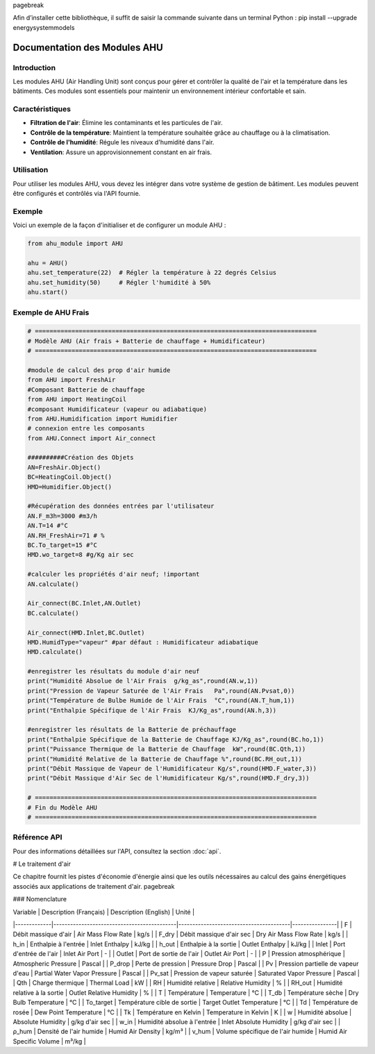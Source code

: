 \pagebreak

Afin d’installer cette bibliothèque, il suffit de saisir la commande suivante dans un terminal Python : pip install --upgrade energysystemmodels

Documentation des Modules AHU
=============================

Introduction
------------

Les modules AHU (Air Handling Unit) sont conçus pour gérer et contrôler la qualité de l'air et la température dans les bâtiments. Ces modules sont essentiels pour maintenir un environnement intérieur confortable et sain.

Caractéristiques
----------------

- **Filtration de l'air**: Élimine les contaminants et les particules de l'air.
- **Contrôle de la température**: Maintient la température souhaitée grâce au chauffage ou à la climatisation.
- **Contrôle de l'humidité**: Régule les niveaux d'humidité dans l'air.
- **Ventilation**: Assure un approvisionnement constant en air frais.

Utilisation
-----------

Pour utiliser les modules AHU, vous devez les intégrer dans votre système de gestion de bâtiment. Les modules peuvent être configurés et contrôlés via l'API fournie.

Exemple
-------

Voici un exemple de la façon d'initialiser et de configurer un module AHU :

.. code-block:: python

    from ahu_module import AHU

    ahu = AHU()
    ahu.set_temperature(22)  # Régler la température à 22 degrés Celsius
    ahu.set_humidity(50)     # Régler l'humidité à 50%
    ahu.start()

Exemple de AHU Frais
--------------------

.. code-block:: python

    # =============================================================================
    # Modèle AHU (Air frais + Batterie de chauffage + Humidificateur)
    # =============================================================================

    #module de calcul des prop d'air humide
    from AHU import FreshAir
    #Composant Batterie de chauffage
    from AHU import HeatingCoil
    #composant Humidificateur (vapeur ou adiabatique)
    from AHU.Humidification import Humidifier
    # connexion entre les composants
    from AHU.Connect import Air_connect

    ##########Création des Objets
    AN=FreshAir.Object()
    BC=HeatingCoil.Object()
    HMD=Humidifier.Object()

    #Récupération des données entrées par l'utilisateur
    AN.F_m3h=3000 #m3/h
    AN.T=14 #°C
    AN.RH_FreshAir=71 # %
    BC.To_target=15 #°C
    HMD.wo_target=8 #g/Kg air sec

    #calculer les propriétés d'air neuf; !important
    AN.calculate()

    Air_connect(BC.Inlet,AN.Outlet)
    BC.calculate()

    Air_connect(HMD.Inlet,BC.Outlet)
    HMD.HumidType="vapeur" #par défaut : Humidificateur adiabatique
    HMD.calculate()

    #enregistrer les résultats du module d'air neuf
    print("Humidité Absolue de l'Air Frais  g/kg_as",round(AN.w,1))
    print("Pression de Vapeur Saturée de l'Air Frais   Pa",round(AN.Pvsat,0))
    print("Température de Bulbe Humide de l'Air Frais  °C",round(AN.T_hum,1))
    print("Enthalpie Spécifique de l'Air Frais  KJ/Kg_as",round(AN.h,3))

    #enregistrer les résultats de la Batterie de préchauffage
    print("Enthalpie Spécifique de la Batterie de Chauffage KJ/Kg_as",round(BC.ho,1))
    print("Puissance Thermique de la Batterie de Chauffage  kW",round(BC.Qth,1))
    print("Humidité Relative de la Batterie de Chauffage %",round(BC.RH_out,1))
    print("Débit Massique de Vapeur de l'Humidificateur Kg/s",round(HMD.F_water,3))  
    print("Débit Massique d'Air Sec de l'Humidificateur Kg/s",round(HMD.F_dry,3)) 

    # =============================================================================
    # Fin du Modèle AHU
    # =============================================================================

Référence API
-------------

Pour des informations détaillées sur l'API, consultez la section :doc:`api`.

# Le traitement d'air

Ce chapitre fournit les pistes d'économie d'énergie ainsi que les outils nécessaires au calcul des gains énergétiques associés aux applications de traitement d'air. \pagebreak

### Nomenclature

| Variable    | Description (Français)                     | Description (English)                  | Unité          |
|-------------|--------------------------------------------|----------------------------------------|----------------|
| F           | Débit massique d'air                       | Air Mass Flow Rate                     | kg/s           |
| F_dry       | Débit massique d'air sec                   | Dry Air Mass Flow Rate                 | kg/s           |
| h_in        | Enthalpie à l'entrée                       | Inlet Enthalpy                         | kJ/kg          |
| h_out       | Enthalpie à la sortie                      | Outlet Enthalpy                        | kJ/kg          |
| Inlet       | Port d'entrée de l'air                     | Inlet Air Port                         | -              |
| Outlet      | Port de sortie de l'air                    | Outlet Air Port                        | -              |
| P           | Pression atmosphérique                     | Atmospheric Pressure                   | Pascal         |
| P_drop      | Perte de pression                          | Pressure Drop                          | Pascal         |
| Pv          | Pression partielle de vapeur d'eau         | Partial Water Vapor Pressure           | Pascal         |
| Pv_sat      | Pression de vapeur saturée                 | Saturated Vapor Pressure               | Pascal         |
| Qth         | Charge thermique                           | Thermal Load                           | kW             |
| RH          | Humidité relative                          | Relative Humidity                      | %              |
| RH_out      | Humidité relative à la sortie              | Outlet Relative Humidity               | %              |
| T           | Température                                | Temperature                            | °C             |
| T_db        | Température sèche                          | Dry Bulb Temperature                   | °C             |
| To_target   | Température cible de sortie                | Target Outlet Temperature              | °C             |
| Td          | Température de rosée                       | Dew Point Temperature                  | °C             |
| Tk          | Température en Kelvin                      | Temperature in Kelvin                  | K              |
| w           | Humidité absolue                           | Absolute Humidity                      | g/kg d'air sec |
| w_in        | Humidité absolue à l'entrée                | Inlet Absolute Humidity                | g/kg d'air sec |
| ρ_hum       | Densité de l'air humide                    | Humid Air Density                      | kg/m³          |
| v_hum       | Volume spécifique de l'air humide          | Humid Air Specific Volume              | m³/kg          |
